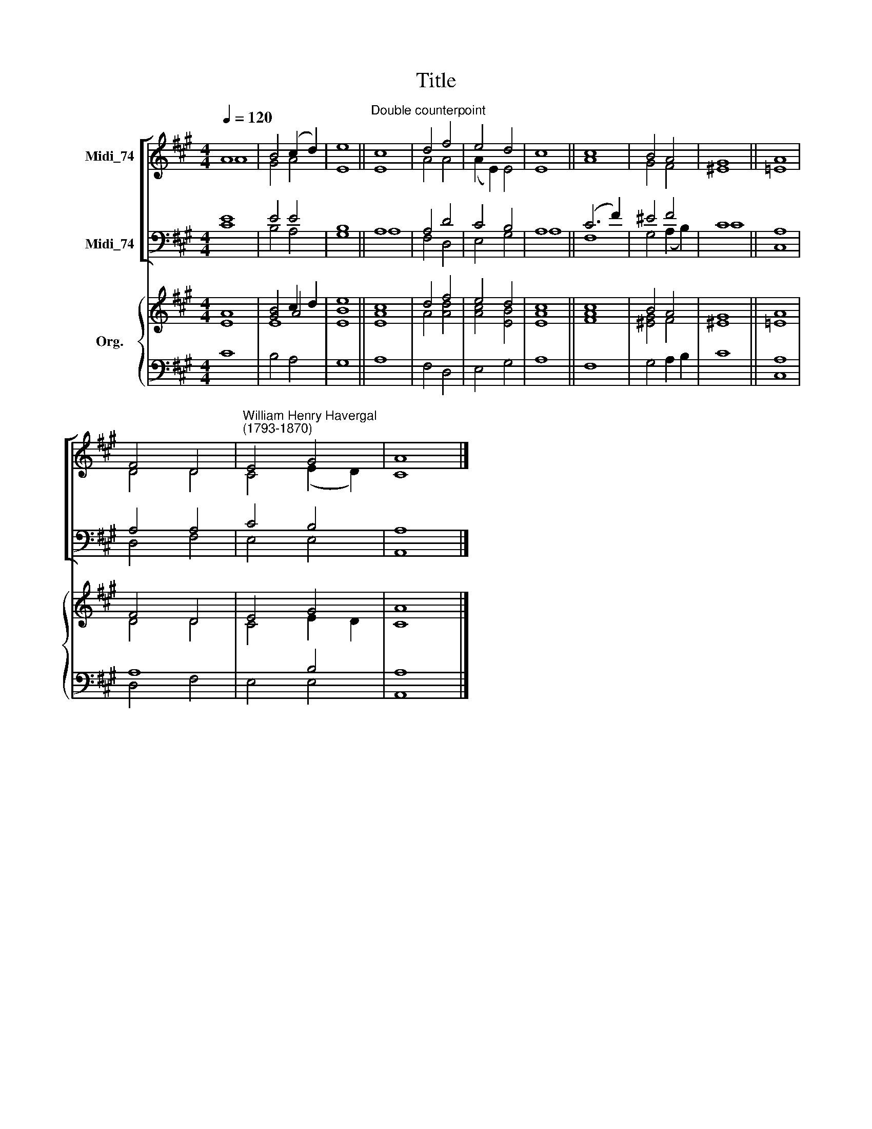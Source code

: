 X:1
T:Title
%%score [ ( 1 2 ) ( 3 4 ) ] { ( 5 6 7 ) | ( 8 9 ) }
L:1/8
Q:1/4=120
M:4/4
K:A
V:1 treble nm="Midi_74"
V:2 treble 
V:3 bass nm="Midi_74"
V:4 bass 
V:5 treble nm="Org."
V:6 treble 
V:7 treble 
V:8 bass 
V:9 bass 
V:1
 A8 | B4 (c2 d2) | e8 ||"^Double counterpoint" c8 | d4 f4 | e4 d4 | c8 || c8 | B4 A4 | G8 || A8 | %11
 F4 D4 |"^William Henry Havergal\n(1793-1870)" E4 G4 | A8 |] %14
V:2
 A8 | G4 A4 | E8 || E8 | A4 A4 | (A2 E2) E4 | E8 || A8 | G4 F4 | ^E8 || =E8 | D4 D4 | C4 (E2 D2) | %13
 C8 |] %14
V:3
 E8 | E4 E4 | B,8 || A,8 | A,4 D4 | C4 B,4 | A,8 || (C6 F2) | ^E4 F4 | C8 || A,8 | A,4 A,4 | %12
 C4 B,4 | A,8 |] %14
V:4
 C8 | B,4 A,4 | G,8 || A,8 | F,4 D,4 | E,4 G,4 | A,8 || F,8 | G,4 (A,2 B,2) | C8 || C,8 | D,4 F,4 | %12
 E,4 E,4 | A,,8 |] %14
V:5
 A8 | [GB]4 c2 d2 | [Be]8 || [Ac]8 | d4 f4 | e4 d4 | c8 || c8 | B4 A4 | G8 || A8 | F4 D4 | E4 G4 | %13
 A8 |] %14
V:6
 x8 | x4 A4 | x8 || x8 | x8 | x8 | x8 || x8 | x8 | x8 || x8 | x8 | x8 | x8 |] %14
V:7
 E8 | E8 | E8 || E8 | A4 [Ad]4 | [Ac]4 [EB]4 | [EA]8 || [FA]8 | [^EG]4 F4 | ^E8 || =E8 | D4 D4 | %12
 C4 E2 D2 | C8 |] %14
V:8
 x8 | x8 | x8 || x8 | x8 | x8 | x8 || x8 | x8 | x8 || A,8 | A,8 | x4 B,4 | A,8 |] %14
V:9
 C8 | B,4 A,4 | G,8 || A,8 | F,4 D,4 | E,4 G,4 | A,8 || F,8 | G,4 A,2 B,2 | C8 || C,8 | D,4 F,4 | %12
 E,4 E,4 | A,,8 |] %14

